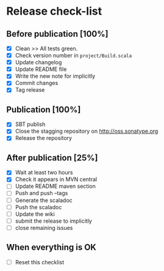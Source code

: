 * Release check-list

** Before publication [100%]

  - [X] Clean >> All tests green.
  - [X] Check version number in =project/Build.scala=
  - [X] Update changelog
  - [X] Update README file
  - [X] Write the new note for implicitly
  - [X] Commit changes
  - [X] Tag release

** Publication [100%]

  - [X] SBT publish
  - [X] Close the stagging repository on http://oss.sonatype.org
  - [X] Release the repository 

** After publication [25%]

  - [X] Wait at least two hours
  - [X] Check it appears in MVN central
  - [ ] Update README maven section
  - [ ] Push and push --tags
  - [ ] Generate the scaladoc
  - [ ] Push the scaladoc
  - [ ] Update the wiki
  - [ ] submit the release to implicitly
  - [ ] close remaining issues

** When everything is OK

  - [ ] Reset this checklist
